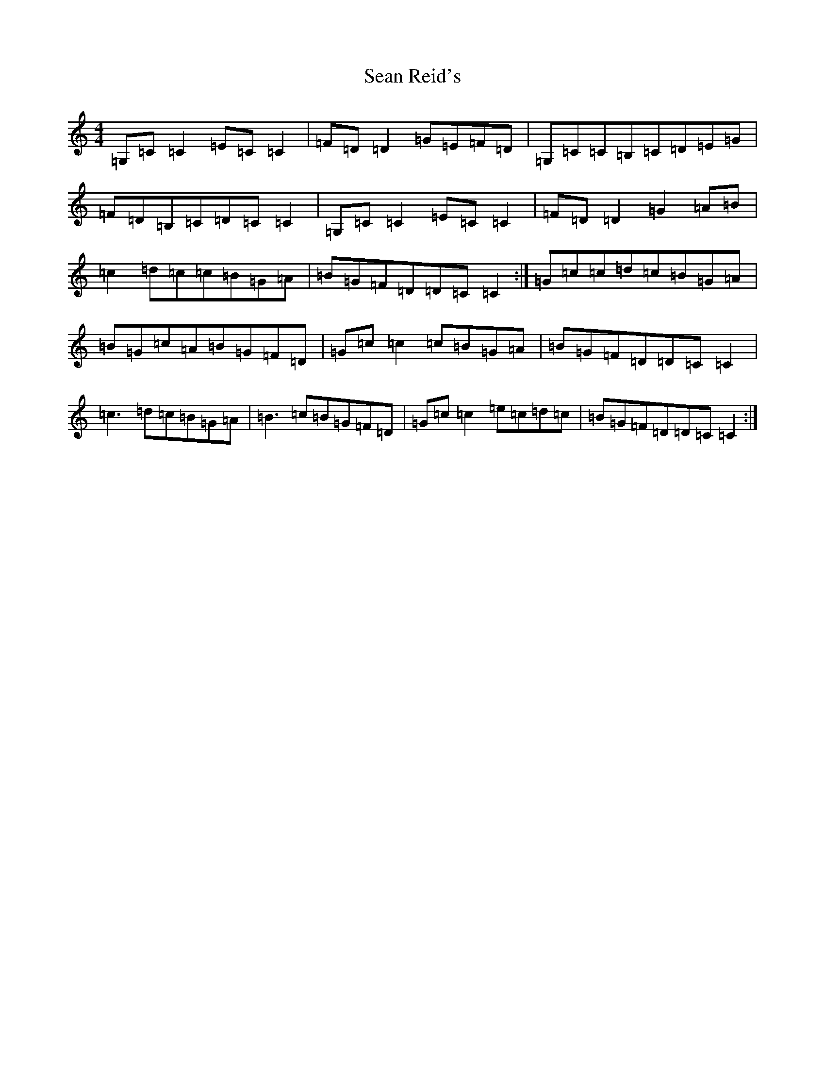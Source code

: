 X: 19096
T: Sean Reid's
S: https://thesession.org/tunes/2249#setting2249
R: reel
M:4/4
L:1/8
K: C Major
=G,=C=C2=E=C=C2|=F=D=D2=G=E=F=D|=G,=C=C=B,=C=D=E=G|=F=D=B,=C=D=C=C2|=G,=C=C2=E=C=C2|=F=D=D2=G2=A=B|=c2=d=c=c=B=G=A|=B=G=F=D=D=C=C2:|=G=c=c=d=c=B=G=A|=B=G=c=A=B=G=F=D|=G=c=c2=c=B=G=A|=B=G=F=D=D=C=C2|=c3=d=c=B=G=A|=B3=c=B=G=F=D|=G=c=c2=e=c=d=c|=B=G=F=D=D=C=C2:|